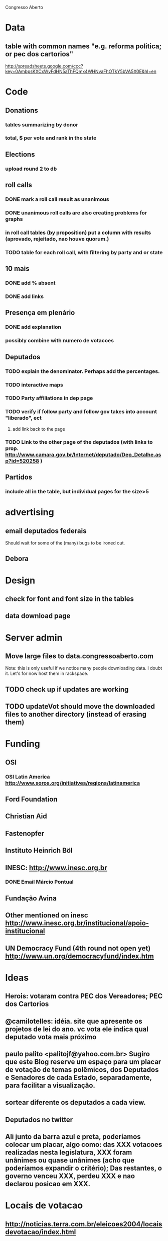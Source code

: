 Congresso Aberto

* Data
** table with common names "e.g. reforma politica; or pec dos cartorios"
http://spreadsheets.google.com/ccc?key=0AmbpsKXCxWvFdHN5aThFQmx4WHNvaFhOTkY5bVA5X0E&hl=en
* Code
** Donations
*** tables summarizing by donor
*** total, $ per vote and rank in the state
** Elections
*** upload round 2 to db
** roll calls 
*** DONE mark a roll call result as unanimous
*** DONE unanimous roll calls are also creating problems for graphs
*** in roll call tables (by proposition) put a column with results (aprovado, rejeitado, nao houve quorum.)
*** TODO table for each roll call, with filtering by party and or state 
** 10 mais
*** DONE add  % absent
*** DONE add links
** Presença em plenário
*** DONE add explanation
*** possibly combine with numero de votacoes
** Deputados
*** TODO explain the denominator. Perhaps add the percentages.
*** TODO interactive maps
*** TODO Party affiliations in dep page
*** TODO verify if follow party and follow gov takes into account "liberado", ect
**** add link back to the page
*** TODO Link to the other page of the deputados (with links to prop. http://www.camara.gov.br/Internet/deputado/Dep_Detalhe.asp?id=520258 )
** Partidos
*** include all in the table, but individual pages for the size>5
* advertising
** email deputados federais
Should wait for some of the (many) bugs to be ironed out.
** Debora
* Design
** check for font and font size in the tables
** data download page
* Server admin
** Move large files to data.congressoaberto.com
   Note: this is only useful if we notice many people downloading data. I doubt it. Let's for now host them in rackspace.
** TODO check up if updates are working
** TODO updateVot should move the downloaded files to another directory (instead of erasing them)
* Funding 
** OSI 
*** OSI Latin America http://www.soros.org/initiatives/regions/latinamerica
** Ford Foundation
** Christian Aid
** Fastenopfer
** Instituto Heinrich Böl
** INESC: http://www.inesc.org.br
*** DONE Email Márcio Pontual
** Fundação Avina
** Other mentioned on inesc http://www.inesc.org.br/institucional/apoio-institucional
** UN Democracy Fund (4th round not open yet) http://www.un.org/democracyfund/index.htm
* Ideas
** Herois: votaram contra PEC dos Vereadores; PEC dos Cartorios
** @camilotelles: idéia. site que apresente os projetos de lei do ano. vc vota ele indica qual deputado vota mais próximo
** paulo palito <palitojf@yahoo.com.br> Sugiro que este Blog reserve um espaço para um placar de votação de temas polêmicos, dos Deputados e Senadores de cada Estado, separadamente, para facilitar a visualização. 
** sortear diferente os deputados a cada view.
** Deputados no twitter
** Ali junto da barra azul e preta, poderíamos colocar um placar, algo como: das XXX votacoes realizadas nesta legislatura, XXX foram unânimes ou quase unânimes (acho que poderíamos expandir o critério); Das restantes, o governo venceu XXX, perdeu XXX e nao declarou posicao em XXX.
* Locais de votacao
** http://noticias.terra.com.br/eleicoes2004/locaisdevotacao/index.html
** http://www.tre-sp.gov.br/eleicoes/2004/local/default.htm
* bugs
** check the number of legislators in lstats. should be ~ 512

http://berlininoctober.e-demokratie.org/index.php?title=Main_Page


check voteid 3914
/home/ca/reps/CongressoAberto/data/www.camara.gov.br/sileg/Prop_Detalhe.asp?id=269767
* Send DVD with electoral data to 
1998
Taylor Boas
205A Hesburgh Center, Notre Dame, IN 46556
* DONE mapa dos deputados: maior numero de votos (concentracao) e maior porcentagem de votos (dominancia)
* tweet about the new deps page.
@PollsAndVotes Have you thought about "tables of graphs"? I am trying to implement them in my Brazilian politics open gov site. 
* DONE Fix manuela davila
Note: might create problems down the line
* TODO Put values on the legislator stats (number and prop of votes)
* TODO Format values in legislator stats
* TODO link do partido do cara (na pagina dos deputados) para a pagina do partido (quando houver?)
* TODO nome do cara na primeira linha dos dados
* TODO IAB post

